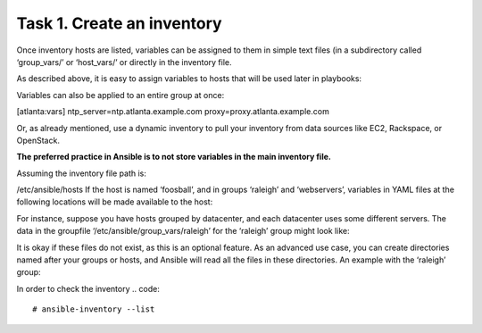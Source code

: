Task 1. Create an inventory
===========================

Once inventory hosts are listed, variables can be assigned to them in simple text files (in a subdirectory called ‘group_vars/’ or ‘host_vars/’ or directly in the inventory file.

As described above, it is easy to assign variables to hosts that will be used later in playbooks:

.. code::
	[atlanta]
	host1 http_port=80 maxRequestsPerChild=808
	host2 http_port=303 maxRequestsPerChild=909


Variables can also be applied to an entire group at once:

.. code::
	[atlanta]
	host1
	host2

[atlanta:vars]
ntp_server=ntp.atlanta.example.com
proxy=proxy.atlanta.example.com

Or, as already mentioned, use a dynamic inventory to pull your inventory from data sources like EC2, Rackspace, or OpenStack.


**The preferred practice in Ansible is to not store variables in the main inventory file.**

Assuming the inventory file path is:

/etc/ansible/hosts
If the host is named ‘foosball’, and in groups ‘raleigh’ and ‘webservers’, variables in YAML files at the following locations will be made available to the host:

.. code::
	/etc/ansible/group_vars/raleigh # can optionally end in '.yml', '.yaml', or '.json'
	/etc/ansible/group_vars/webservers
	/etc/ansible/host_vars/foosball

For instance, suppose you have hosts grouped by datacenter, and each datacenter uses some different servers. The data in the groupfile ‘/etc/ansible/group_vars/raleigh’ for the ‘raleigh’ group might look like:

.. code::
	---
	ntp_server: acme.example.org
	database_server: storage.example.org

It is okay if these files do not exist, as this is an optional feature.
As an advanced use case, you can create directories named after your groups or hosts, and Ansible will read all the files in these directories. An example with the ‘raleigh’ group:

.. code::
	/etc/ansible/group_vars/raleigh/db_settings
	/etc/ansible/group_vars/raleigh/cluster_settings


In order to check the inventory
.. code::
	# ansible-inventory --list
